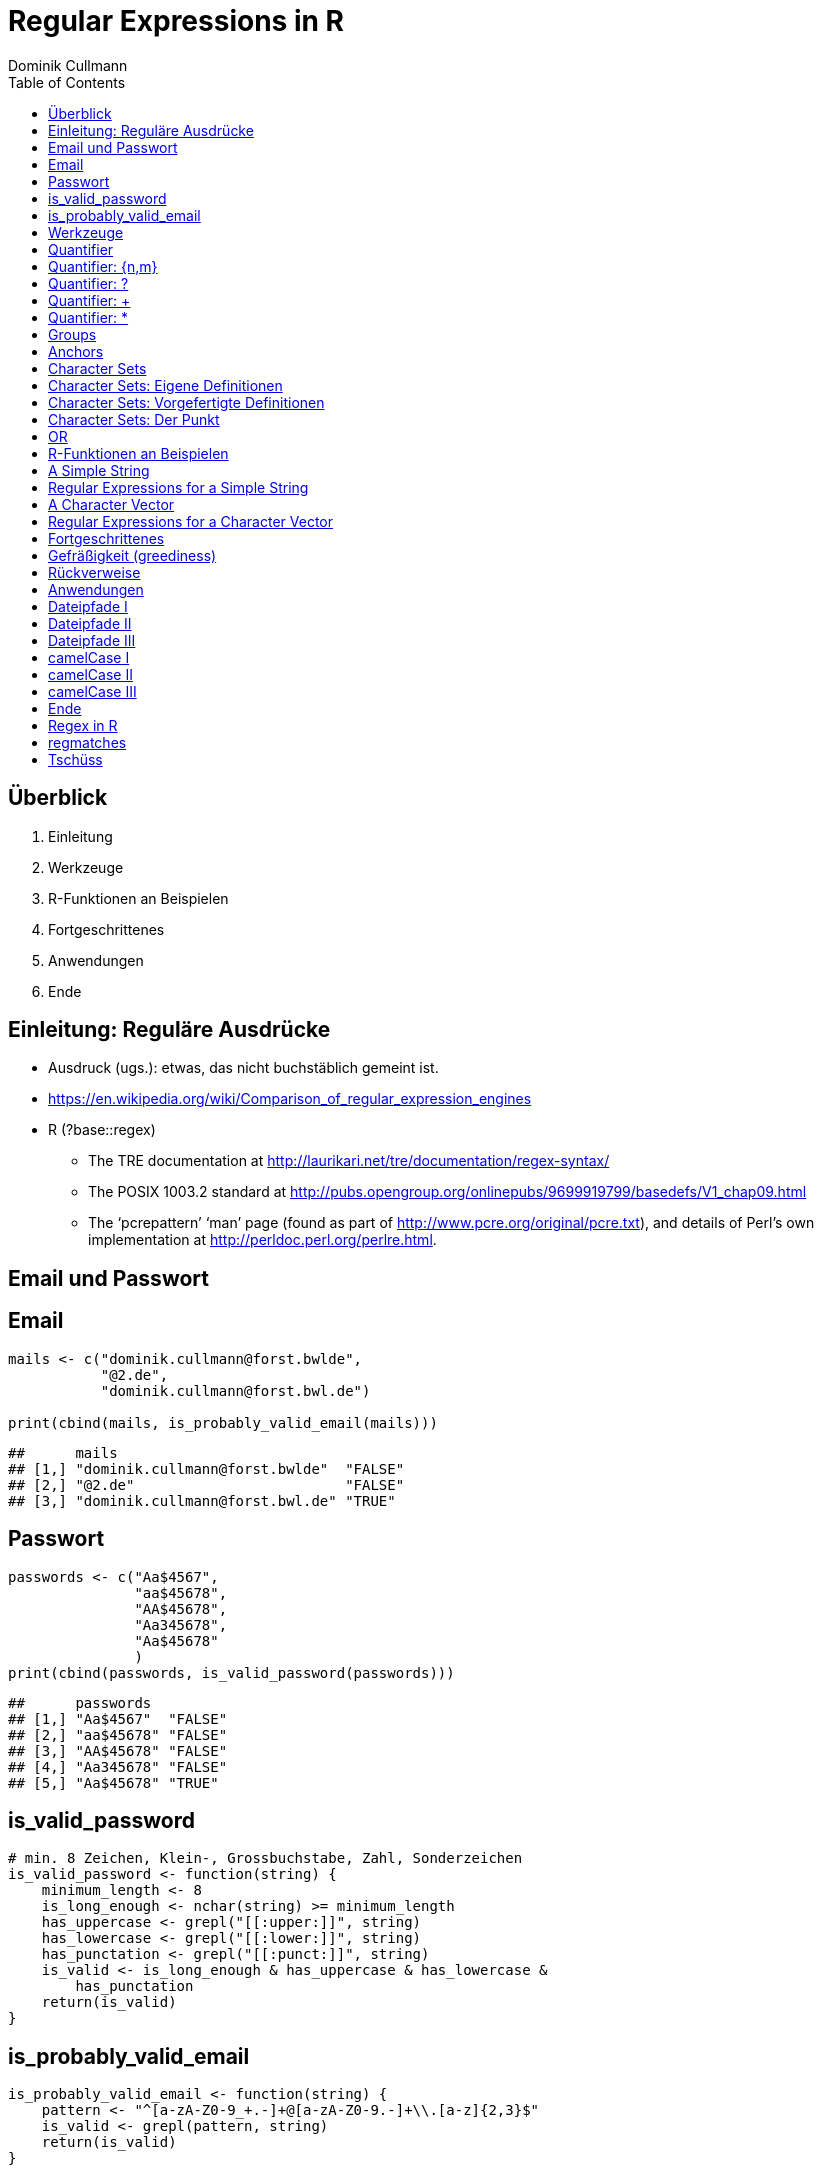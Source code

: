 = Regular Expressions in **R**
Dominik Cullmann 
:toc2:
:toclevels: 5
:data-uri:
:duration: 60

== &Uuml;berblick
. Einleitung
. Werkzeuge
. R-Funktionen an Beispielen
. Fortgeschrittenes
. Anwendungen
. Ende

== Einleitung: Regul&auml;re Ausdr&uuml;cke

- Ausdruck (ugs.): etwas, das nicht buchst&auml;blich gemeint ist.

- https://en.wikipedia.org/wiki/Comparison_of_regular_expression_engines

-  R (?base::regex)

    *     The TRE documentation at 
          http://laurikari.net/tre/documentation/regex-syntax/
    
    *     The POSIX 1003.2 standard at 
          http://pubs.opengroup.org/onlinepubs/9699919799/basedefs/V1_chap09.html
   
    *     The ‘pcrepattern’ ‘man’ page (found as part of 
          http://www.pcre.org/original/pcre.txt), and details of Perl’s own
          implementation at http://perldoc.perl.org/perlre.html.




== Email und Passwort

== Email

[source,r]
----
mails <- c("dominik.cullmann@forst.bwlde", 
           "@2.de", 
           "dominik.cullmann@forst.bwl.de")

print(cbind(mails, is_probably_valid_email(mails)))
----

----
##      mails                                  
## [1,] "dominik.cullmann@forst.bwlde"  "FALSE"
## [2,] "@2.de"                         "FALSE"
## [3,] "dominik.cullmann@forst.bwl.de" "TRUE"
----


==  Passwort

[source,r]
----
passwords <- c("Aa$4567",
               "aa$45678",
               "AA$45678",
               "Aa345678",
               "Aa$45678"
               )
print(cbind(passwords, is_valid_password(passwords)))
----

----
##      passwords         
## [1,] "Aa$4567"  "FALSE"
## [2,] "aa$45678" "FALSE"
## [3,] "AA$45678" "FALSE"
## [4,] "Aa345678" "FALSE"
## [5,] "Aa$45678" "TRUE"
----


== is_valid_password

[source,r]
----
# min. 8 Zeichen, Klein-, Grossbuchstabe, Zahl, Sonderzeichen
is_valid_password <- function(string) {
    minimum_length <- 8
    is_long_enough <- nchar(string) >= minimum_length
    has_uppercase <- grepl("[[:upper:]]", string)
    has_lowercase <- grepl("[[:lower:]]", string)
    has_punctation <- grepl("[[:punct:]]", string)
    is_valid <- is_long_enough & has_uppercase & has_lowercase & 
        has_punctation
    return(is_valid)
}
----


== is_probably_valid_email

[source,r]
----
is_probably_valid_email <- function(string) {
    pattern <- "^[a-zA-Z0-9_+.-]+@[a-zA-Z0-9.-]+\\.[a-z]{2,3}$"
    is_valid <- grepl(pattern, string)
    return(is_valid)
}
----

 
== Werkzeuge
. Quantifier
. Groups
. Anchors
. Character Sets
. OR

== Quantifier 
. +{n,m}+
. +++
. +*+
. +?+

== Quantifier: +{n,m}+
Mindestens +n+ und h&ouml;chstens +m+ Wiederholungen.

[source,r]
----
replacement  <- "##"
x <- "B BA BAA BAAA CA"
gsub(pattern = "BA", replacement, x)
----

----
## [1] "B ## ##A ##AA CA"
----

[source,r]
----
gsub(pattern = "BA{2,3}", replacement, x)
----

----
## [1] "B BA ## ## CA"
----

== Quantifier: +?+
Eine oder keine Wiederholung.

[source,r]
----
gsub(pattern = "BA{0,1}", replacement, x)
----

----
## [1] "## ## ##A ##AA CA"
----

[source,r]
----
gsub(pattern = "BA?", replacement, x)
----

----
## [1] "## ## ##A ##AA CA"
----

== Quantifier: +++  
Mindestens eine Wiederholung.

[source,r]
----
gsub(pattern = "BA{1,}", replacement, x)
----

----
## [1] "B ## ## ## CA"
----

[source,r]
----
gsub(pattern = "BA+", replacement, x)
----

----
## [1] "B ## ## ## CA"
----

== Quantifier: +*+
Mindestens keine Wiederholung.

[source,r]
----
gsub(pattern = "BA{0,}", replacement, x)
----

----
## [1] "## ## ## ## CA"
----

[source,r]
----
gsub(pattern = "BA*", replacement, x)
----

----
## [1] "## ## ## ## CA"
----


== Groups

[source,r]
----
replacement  <- "##"
x <- "ABA ABABA ABABABA ABABABABA"
gsub(pattern = "(BA)", replacement, x)
----

----
## [1] "A## A#### A###### A########"
----

[source,r]
----
gsub(pattern = "(BA){2,3}", replacement, x)
----

----
## [1] "ABA A## A## A##BA"
----

== Anchors

[source,r]
----
replacement  <- "##"
x <- "Ha Ha HaHa Ha"
gsub(pattern = "^Ha", replacement, x)
----

----
## [1] "## Ha HaHa Ha"
----

[source,r]
----
gsub(pattern = "Ha$", replacement, x)
----

----
## [1] "Ha Ha HaHa ##"
----

[source,r]
----
gsub(pattern = "\\<Ha\\>", replacement, x)
----

----
## [1] "## ## HaHa ##"
----


== Character Sets

. Eigene Definitionen
. Vorgefertigte Definitionen
. Der Punkt


[source,r]
----
x <-  paste(c(letters, LETTERS," ", pi), collapse = "")
print(x)
----

----
## [1] "abcdefghijklmnopqrstuvwxyzABCDEFGHIJKLMNOPQRSTUVWXYZ 3.14159265358979"
----

[source,r]
----
replacement  <- "#"
----

== Character Sets: Eigene Definitionen

[source,r]
----
gsub(pattern = "[A-Z]", replacement, x)
----

----
## [1] "abcdefghijklmnopqrstuvwxyz########################## 3.14159265358979"
----

[source,r]
----
gsub(pattern = "[1-3]", replacement, x)
----

----
## [1] "abcdefghijklmnopqrstuvwxyzABCDEFGHIJKLMNOPQRSTUVWXYZ #.#4#59#65#58979"
----

[source,r]
----
gsub(pattern = "[^1-3]", replacement, x) ## Negative Set
----

----
## [1] "#####################################################3#1#1##2##3#####"
----


== Character Sets: Vorgefertigte Definitionen

[source,r]
----
gsub(pattern = "[[:upper:]]", replacement, x) ## Depends on current locale! [A-Z] does not!
----

----
## [1] "abcdefghijklmnopqrstuvwxyz########################## 3.14159265358979"
----

[source,r]
----
gsub(pattern = "[[:lower:]]", replacement, x)
----

----
## [1] "##########################ABCDEFGHIJKLMNOPQRSTUVWXYZ 3.14159265358979"
----

[source,r]
----
gsub(pattern = "[[:upper:][:lower:]]", replacement, x) ## composite set
----

----
## [1] "#################################################### 3.14159265358979"
----

[source,r]
----
gsub(pattern = "[[:alpha:]]", replacement, x) ## pre-defined, same as above
----

----
## [1] "#################################################### 3.14159265358979"
----


== Character Sets: Der Punkt

[source,r]
----
replacement  <- "##"
gsub(pattern = "1.", replacement, x)
----

----
## [1] "abcdefghijklmnopqrstuvwxyzABCDEFGHIJKLMNOPQRSTUVWXYZ 3.####9265358979"
----

[source,r]
----
sub(pattern = "1.*", replacement, x)
----

----
## [1] "abcdefghijklmnopqrstuvwxyzABCDEFGHIJKLMNOPQRSTUVWXYZ 3.##"
----

[source,r]
----
sub(pattern = ".*", replacement, x)
----

----
## [1] "##"
----


== OR

[source,r]
----
mail <- readLines(file.path(".", "src", "mail.txt"))
grep(pattern = "^From:", mail, value = TRUE)
----

----
## [1] "From: Stefan Widgren <stefan.widgren@gmail.com>"
----

[source,r]
----
grep(pattern = "^Subject:", mail, value = TRUE)
----

----
## [1] "Subject: Next git2r release"
----

[source,r]
----
grep(pattern = "^[FS][[:alnum:]]*\\>:", mail, value = TRUE)
----

----
## [1] "From: Stefan Widgren <stefan.widgren@gmail.com>"
## [2] "Subject: Next git2r release"                    
## [3] "Status: RO"
----

[source,r]
----
grep(pattern = "^(From|Subject):", mail, value = TRUE)
----

----
## [1] "From: Stefan Widgren <stefan.widgren@gmail.com>"
## [2] "Subject: Next git2r release"
----




== R-Funktionen an Beispielen
Zwei Beispielstrings, die Funktionen

- Kernfunktionen
. base::regexpr
. base::regexec
. base::gregexpr
- Anwendungsfunktionen
. base::grep
. base::grepl
. base::sub
. base::gsub


== A Simple String

[source,r]
----
string <- "This is a (character) string."
paste(is.vector(string), is.character(string), class(string), sep = " ## ")
----

----
## [1] "TRUE ## TRUE ## character"
----

[source,r]
----
paste(length(string), nchar(string), sep = " ## ")
----

----
## [1] "1 ## 29"
----

[source,r]
----
pattern <- "is"
----


== Regular Expressions for a Simple String

[source,r]
----
regexpr(pattern, string) # a vector giving start and length of the first match
----

----
## [1] 3
## attr(,"match.length")
## [1] 2
## attr(,"useBytes")
## [1] TRUE
----

[source,r]
----
regexec(pattern, string) # a list giving start and length of first match and groupings
----

----
## [[1]]
## [1] 3
## attr(,"match.length")
## [1] 2
## attr(,"useBytes")
## [1] TRUE
----

[source,r]
----
gregexpr(pattern, string) # a vector giving start and length of matches
----

----
## [[1]]
## [1] 3 6
## attr(,"match.length")
## [1] 2 2
## attr(,"useBytes")
## [1] TRUE
----

[source,r]
----
grep(pattern, string) # indices of elements of "string" matching "pattern"
----

----
## [1] 1
----

[source,r]
----
grep(pattern, string, value = TRUE) # the elements of "string" matching "pattern"
----

----
## [1] "This is a (character) string."
----

[source,r]
----
grepl(pattern, string) # Do elements of "string" contain "pattern"?
----

----
## [1] TRUE
----

[source,r]
----
sub(pattern, "##", string) # replace first match of pattern in string
----

----
## [1] "Th## is a (character) string."
----

[source,r]
----
gsub(pattern, "##", string) # replace all matches of pattern in string
----

----
## [1] "Th## ## a (character) string."
----


== A Character Vector

[source,r]
----
string <- c("This is a (not too) long sentence, stored in a (character) string.",
            "Well, it is (actually) a vector of class character.", 
            "And this is not a single sentence.")

paste(is.vector(string), is.character(string), class(string), sep = " ## ")
----

----
## [1] "TRUE ## TRUE ## character"
----

[source,r]
----
paste(length(string), nchar(string), sep = " ## ")
----

----
## [1] "3 ## 66" "3 ## 51" "3 ## 34"
----

[source,r]
----
# match a word, possibly surrouned by punctuation, followed by some sort of
# space and a word starting with either th or st.
pattern <- "[[:punct:]]?\\<[[:alnum:]]*\\>[[:punct:]]?\\s\\<(th|st)[[:alnum:]]*\\>" 
## \\s is the space class, see ?regex
----


== Regular Expressions for a Character Vector

[source,r]
----
regexpr(pattern, string) # a vector giving start and length of the first match
----

----
## [1] 26 -1  1
## attr(,"match.length")
## [1] 16 -1  8
## attr(,"useBytes")
## [1] TRUE
----

[source,r]
----
regexec(pattern, string) # a list giving start and length of first match and groupings
----

----
## [[1]]
## [1] 26 36
## attr(,"match.length")
## [1] 16  2
## attr(,"useBytes")
## [1] TRUE
## 
## [[2]]
## [1] -1
## attr(,"match.length")
## [1] -1
## attr(,"useBytes")
## [1] TRUE
## 
## [[3]]
## [1] 1 5
## attr(,"match.length")
## [1] 8 2
## attr(,"useBytes")
## [1] TRUE
----

[source,r]
----
gregexpr(pattern, string) # a vector giving start and length of matches
----

----
## [[1]]
## [1] 26 48
## attr(,"match.length")
## [1] 16 18
## attr(,"useBytes")
## [1] TRUE
## 
## [[2]]
## [1] -1
## attr(,"match.length")
## [1] -1
## attr(,"useBytes")
## [1] TRUE
## 
## [[3]]
## [1] 1
## attr(,"match.length")
## [1] 8
## attr(,"useBytes")
## [1] TRUE
----

[source,r]
----
grep(pattern, string) # indices of elements of "string" matching "pattern"
----

----
## [1] 1 3
----

[source,r]
----
grep(pattern, string, value = TRUE) # the elements of "string" matching "pattern"
----

----
## [1] "This is a (not too) long sentence, stored in a (character) string."
## [2] "And this is not a single sentence."
----

[source,r]
----
grepl(pattern, string) # Do elements of "string" contain "pattern"?
----

----
## [1]  TRUE FALSE  TRUE
----

[source,r]
----
sub(pattern, "##", string) # replace first match of pattern in string
----

----
## [1] "This is a (not too) long ## in a (character) string."
## [2] "Well, it is (actually) a vector of class character." 
## [3] "## is not a single sentence."
----

[source,r]
----
gsub(pattern, "##", string) # replace all matches of pattern in string
----

----
## [1] "This is a (not too) long ## in a ##."               
## [2] "Well, it is (actually) a vector of class character."
## [3] "## is not a single sentence."
----



== Fortgeschrittenes
. Gefr&auml;&szlig;igkeit
. R&uuml;ckverweise


== Gefr&auml;&szlig;igkeit (greediness)

[source,r]
----
print(string)
----

----
## [1] "This is a (not too) long sentence, stored in a (character) string."
## [2] "Well, it is (actually) a vector of class character."               
## [3] "And this is not a single sentence."
----

[source,r]
----
substitution <- "" 
pattern <- " \\(.*\\)" ## greedy quantifier
print(new_string <- gsub(pattern, substitution, string))
----

----
## [1] "This is a string."                       
## [2] "Well, it is a vector of class character."
## [3] "And this is not a single sentence."
----

[source,r]
----
pattern <- " \\([^\\)]*\\)" ## non-greedy quantifier using negation
print(new_string <- gsub(pattern, substitution, string))
----

----
## [1] "This is a long sentence, stored in a string."
## [2] "Well, it is a vector of class character."    
## [3] "And this is not a single sentence."
----

[source,r]
----
pattern <- " \\(.*?\\)" ## non-greedy quantifier -- wtf?
print(new_string <- gsub(pattern, substitution, string))
----

----
## [1] "This is a long sentence, stored in a string."
## [2] "Well, it is a vector of class character."    
## [3] "And this is not a single sentence."
----


== R&uuml;ckverweise


[source,r]
----
pattern <- "(\\<a\\>)"
substitution <- "\\1[INJECTED TEXT]"
gsub(pattern, substitution, string)
----

----
## [1] "This is a[INJECTED TEXT] (not too) long sentence, stored in a[INJECTED TEXT] (character) string."
## [2] "Well, it is (actually) a[INJECTED TEXT] vector of class character."                              
## [3] "And this is not a[INJECTED TEXT] single sentence."
----

[source,r]
----
pattern <- "^([[:punct:]]?\\<[[:alnum:]_]*\\>[[:punct:]]?[[:space:]]?)\\<[[:alnum:]_]*\\>"
substitution <- "\\1[OVERWRITTEN]"
sub(pattern, substitution, string)
----

----
## [1] "This [OVERWRITTEN] a (not too) long sentence, stored in a (character) string."
## [2] "Well, [OVERWRITTEN] is (actually) a vector of class character."               
## [3] "And [OVERWRITTEN] is not a single sentence."
----

[source,r]
----
# inner grouping without backreference -- n+1th word, substitution stays constant
pattern <- "^((?:[[:punct:]]?\\<[[:alnum:]_]*\\>[[:punct:]]?[[:space:]]?[[:punct:]]?){3})\\<[[:alnum:]_]*\\>"
substitution <- "\\1[OVERWRITTEN]"
sub(pattern, substitution, string)
----

----
## [1] "This is a ([OVERWRITTEN] too) long sentence, stored in a (character) string."
## [2] "Well, it is ([OVERWRITTEN]) a vector of class character."                    
## [3] "And this is [OVERWRITTEN] a single sentence."
----

[source,r]
----
pattern <- "^((?:[[:punct:]]?\\<[[:alnum:]_]*\\>[[:punct:]]?[[:space:]]?[[:punct:]]?){7})\\<[[:alnum:]_]*\\>"
sub(pattern, substitution, string)
----

----
## [1] "This is a (not too) long sentence, [OVERWRITTEN] in a (character) string."
## [2] "Well, it is (actually) a vector of [OVERWRITTEN] character."              
## [3] "And this is not a single sentence."
----

[source,r]
----
# matching the rest of the line into a second group
pattern <- paste0(pattern, "(.*)$")
substitution <- paste0(substitution, "\\2")
sub(pattern, substitution, string)
----

----
## [1] "This is a (not too) long sentence, [OVERWRITTEN] in a (character) string."
## [2] "Well, it is (actually) a vector of [OVERWRITTEN] character."              
## [3] "And this is not a single sentence."
----


== Anwendungen
. Dateipfade
. camelCase

== Dateipfade I

[source,r]
----
# Anwendung mit Dateipfaden
## Dateien bereitstellen
rm(list= ls())
path <- file.path(tempdir(), "foo")
unlink(path, recursive = TRUE)
dir.create(path)
for (name in c("mtcars", "iris")) {
    write.csv(get(name), file = file.path(path,  paste0(name, ".csv")))
    write.table(get(name), file = file.path(path, paste0(name, ".txt")))
}
print(list.files(path, full.names = TRUE))
----

----
## [1] "/tmp/RtmpmtRQbi/foo/iris.csv"   "/tmp/RtmpmtRQbi/foo/iris.txt"  
## [3] "/tmp/RtmpmtRQbi/foo/mtcars.csv" "/tmp/RtmpmtRQbi/foo/mtcars.txt"
----


== Dateipfade II

[source,r]
----
##  _Nur_ CSV-Dateien lesen und wieder schreiben als deutsches CSV
## FIXME: Ich will eine Funktion sein!
csv_files <- list.files(path, pattern = "^.*\\.csv$", full.names = TRUE)
for (file in csv_files) {
    file_name <- basename(file)
    new_file <- sub("(.*)(\\.csv)", "\\1_german\\2", file)
    write.csv2(read.csv(file), file = new_file)
} 
print(files <- list.files(path, full.names = TRUE))
----

----
## [1] "/tmp/RtmpmtRQbi/foo/iris_german.csv"  
## [2] "/tmp/RtmpmtRQbi/foo/iris.csv"         
## [3] "/tmp/RtmpmtRQbi/foo/iris.txt"         
## [4] "/tmp/RtmpmtRQbi/foo/mtcars_german.csv"
## [5] "/tmp/RtmpmtRQbi/foo/mtcars.csv"       
## [6] "/tmp/RtmpmtRQbi/foo/mtcars.txt"
----


== Dateipfade III

[source,r]
----
## i-te Zeile testweise lesen
i <- 4
print(rbind(readLines(grep("iris.csv", files, value = TRUE))[i],
            readLines(grep("iris_german.csv", files, value = TRUE))[i]))
----

----
##      [,1]                                
## [1,] "\"3\",4.7,3.2,1.3,0.2,\"setosa\""  
## [2,] "\"3\";3;4,7;3,2;1,3;0,2;\"setosa\""
----


== camelCase I

[source,r]
----
code_file <- file.path(tempdir(), "code.R")
code <- "fileRename <- function(from, to) {
rootDirectory <- dirname(to)
if (! dir.exists(rootDirectory)) dir.create(rootDirectory, recursive = TRUE)
return(file.rename(from, to))
}
"

cat(code, file = code_file)
print(readLines(code_file))
----

----
## [1] "fileRename <- function(from, to) {"                                          
## [2] "rootDirectory <- dirname(to)"                                                
## [3] "if (! dir.exists(rootDirectory)) dir.create(rootDirectory, recursive = TRUE)"
## [4] "return(file.rename(from, to))"                                               
## [5] "}"
----


== camelCase II

[source,r]
----
code <- readLines(code_file)
warning("This will blow calls to foreign camelCase such as utils::sessionInfo()!")
----

[source,r]
----
## Warning: This will blow calls to foreign camelCase such as
## utils::sessionInfo()!

----

[source,r]
----
code <- gsub("([A-Z][a-z])", "_\\L\\1", code, perl = TRUE)
writeLines(code, code_file)
print(readLines(code_file))
----

----
## [1] "file_rename <- function(from, to) {"                                           
## [2] "root_directory <- dirname(to)"                                                 
## [3] "if (! dir.exists(root_directory)) dir.create(root_directory, recursive = TRUE)"
## [4] "return(file.rename(from, to))"                                                 
## [5] "}"
----


== camelCase III

[source,r]
----
eval(parse(text = code))
from <- list.files(file.path(tempdir(), "foo"), pattern = "^.*iris.txt$", 
                   full.names = TRUE)
to <- file.path(tempdir(), "some_dir", basename(from))
file_rename(from = from, to = to)
----

----
## [1] TRUE
----

[source,r]
----
list.files(file.path(tempdir(), "some_dir"), full.names = TRUE)
----

----
## [1] "/tmp/RtmpmtRQbi/some_dir/iris.txt"
----

[source,r]
----
head(read.table(to))
----

----
##   Sepal.Length Sepal.Width Petal.Length Petal.Width Species
## 1          5.1         3.5          1.4         0.2  setosa
## 2          4.9         3.0          1.4         0.2  setosa
## 3          4.7         3.2          1.3         0.2  setosa
## 4          4.6         3.1          1.5         0.2  setosa
## 5          5.0         3.6          1.4         0.2  setosa
## 6          5.4         3.9          1.7         0.4  setosa
----


== Ende 
. Regex in R
. regmatches
. Tsch&uuml;ss

== Regex in R

Meine Lieblinge

- base::regex
- base::grep # (grepl, sub, gsub, regexec, regexpr, gregexpr)
- base::list.files
- base::ls 

Sonst noch:

- install.packages(c("stringi")) ## (ICU regex engine)
- utils::apropos # (find)
- utils::browseEnv
- utils::glob2rx
- utils::help.search
- base::strsplit
- base::regmatches

== regmatches
Es gibt noch base::regmatches(), aber das benutze ich nie, das ist mir zu kompliziert.
Beispiel aus der Hilfe:

[source,r]
----
 ## Consider
 x <- "John (fishing, hunting), Paul (hiking, biking)"
 ## Suppose we want to split at the comma (plus spaces) between the
 ## persons, but not at the commas in the parenthesized hobby lists.
 ## One idea is to "blank out" the parenthesized parts to match the
 ## parts to be used for splitting, and extract the persons as the
 ## non-matched parts.
 ## First, match the parenthesized hobby lists.
 m <- gregexpr("\\([^)]*\\)", x)
 ## Write a little utility for creating blank strings with given numbers
 ## of characters.
 blanks <- function(n) strrep(" ", n)
 ## Create a copy of x with the parenthesized parts blanked out.
 s <- x
 regmatches(s, m) <- Map(blanks, lapply(regmatches(s, m), nchar))
 ## Compute the positions of the split matches (note that we cannot call
 ## strsplit() on x with match data from s).
 m <- gregexpr(", *", s)
 ## And finally extract the non-matched parts.
 regmatches(x, m, invert = TRUE)
----

----
## [[1]]
## [1] "John (fishing, hunting)" "Paul (hiking, biking)"
----


== Tsch&uuml;ss

- Regex sind m&auml;chtig: is_probably_valid_email 

[source,r]
----
pattern <- "^[a-zA-Z0-9_+.-]+@[a-zA-Z0-9.-]+\\.[a-z]{2,3}$"
----

- Mit anderen Zeichenkettenfunktionen wird das eine sehr lange Funktion, die miserabel zu warten ist, falls sich die Definition dessen, was als Email akzeptiert werden soll, &auml;ndert.
- (vor allem f&auml;lschlicherweise gefr&auml;&szlig;ige) regex sind _sehr_ fehleranf&auml;llig.
- Teste daher alle Deine regex sorgf&auml;ltig, besonders, wenn sie ".", "*" oder "+" beinhalten.

